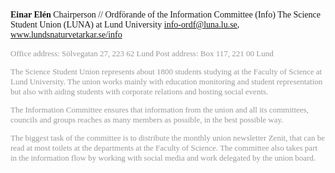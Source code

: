 #+BEGIN_EXPORT html
 <div style="font-family:garamond, EB Garamond, serif">
#+END_EXPORT
*Einar Elén*
Chairperson // Ordförande of the Information Committee (Info)
The Science Student Union (LUNA) at Lund University
[[/home/einarelen/emacs/files/LUNA_small.png]]
[[mailto:info-ordf@luna.lu.se][info-ordf@luna.lu.se]], [[https://www.lundsnaturvetarkar.se/info][www.lundsnaturvetarkar.se/info]]
#+BEGIN_EXPORT html
<div style="color:rgb(153,153,153);font-size:small">
Office address: Sölvegatan 27, 223 62 Lund Post address: Box 117, 221 00 Lund
<p>
The Science Student Union represents about 1800 students studying at the Faculty of Science at Lund University. The union works mainly with education monitoring and student representation but also with aiding students with corporate relations and hosting social events.
</p>
<p>
The Information Committee ensures that information from the union and all its committees, councils and groups reaches as many members as possible, in the best possible way.
</p>
<p>
The biggest task of the committee is to distribute the monthly union newsletter Zenit, that can be read at most toilets at the departments at the Faculty of Science. The committee also takes part in the information flow by working with social media and work delegated by the union board.
</p>
</div></div>
#+END_EXPORT
